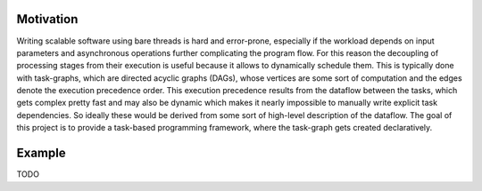 
Motivation
==========
Writing scalable software using bare threads is hard and error-prone, especially if the workload depends on input parameters and asynchronous operations further complicating the program flow.
For this reason the decoupling of processing stages from their execution is useful because it allows to dynamically schedule them. This is typically done with task-graphs, which are directed acyclic graphs (DAGs), whose vertices are some sort of computation and the edges denote the execution precedence order.
This execution precedence results from the dataflow between the tasks, which gets
complex pretty fast and may also be dynamic which makes it nearly impossible to
manually write explicit task dependencies. So ideally these would be derived
from some sort of high-level description of the dataflow. The goal of this
project is to provide a task-based programming framework, where the task-graph
gets created declaratively.

Example
=======

TODO


